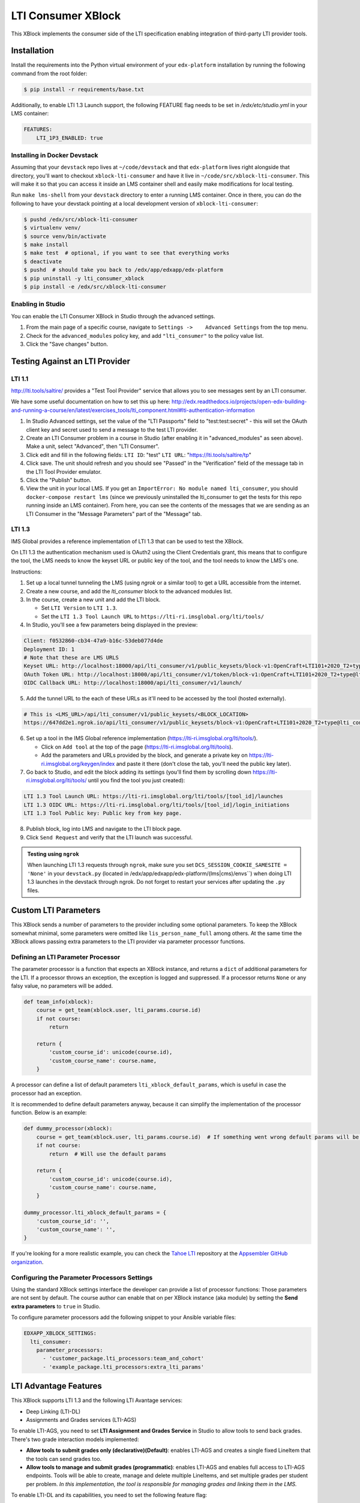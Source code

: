 ###################
LTI Consumer XBlock
###################

| |Build Status| |Coveralls|

This XBlock implements the consumer side of the LTI specification enabling
integration of third-party LTI provider tools.

Installation
============

Install the requirements into the Python virtual environment of your
``edx-platform`` installation by running the following command from the
root folder:

.. code:: bash

    $ pip install -r requirements/base.txt

Additionally, to enable LTI 1.3 Launch support, the following FEATURE flag needs to be set in `/edx/etc/studio.yml` in your LMS container:

.. code:: yaml

    FEATURES:
        LTI_1P3_ENABLED: true


Installing in Docker Devstack
-----------------------------

Assuming that your ``devstack`` repo lives at ``~/code/devstack``
and that ``edx-platform`` lives right alongside that directory, you'll want
to checkout ``xblock-lti-consumer`` and have it live in ``~/code/src/xblock-lti-consumer``.
This will make it so that you can access it inside an LMS container shell
and easily make modifications for local testing.

Run ``make lms-shell`` from your ``devstack`` directory to enter a running LMS container.
Once in there, you can do the following to have your devstack pointing at a local development
version of ``xblock-lti-consumer``:

.. code:: bash

    $ pushd /edx/src/xblock-lti-consumer
    $ virtualenv venv/
    $ source venv/bin/activate
    $ make install
    $ make test  # optional, if you want to see that everything works
    $ deactivate
    $ pushd  # should take you back to /edx/app/edxapp/edx-platform
    $ pip uninstall -y lti_consumer_xblock
    $ pip install -e /edx/src/xblock-lti-consumer

Enabling in Studio
------------------

You can enable the LTI Consumer XBlock in Studio through the
advanced settings.

1. From the main page of a specific course, navigate to
   ``Settings ->    Advanced Settings`` from the top menu.
2. Check for the ``advanced_modules`` policy key, and add
   ``"lti_consumer"`` to the policy value list.
3. Click the "Save changes" button.

Testing Against an LTI Provider
===============================

LTI 1.1
-------

http://lti.tools/saltire/ provides a "Test Tool Provider" service that allows
you to see messages sent by an LTI consumer.

We have some useful documentation on how to set this up here:
http://edx.readthedocs.io/projects/open-edx-building-and-running-a-course/en/latest/exercises_tools/lti_component.html#lti-authentication-information

1. In Studio Advanced settings, set the value of the "LTI Passports" field to "test:test:secret" -
   this will set the OAuth client key and secret used to send a message to the test LTI provider.
2. Create an LTI Consumer problem in a course in Studio (after enabling it in "advanced_modules"
   as seen above).  Make a unit, select "Advanced", then "LTI Consumer".
3. Click edit and fill in the following fields:
   ``LTI ID``: "test"
   ``LTI URL``: "https://lti.tools/saltire/tp"
4. Click save.  The unit should refresh and you should see "Passed" in the "Verification" field of
   the message tab in the LTI Tool Provider emulator.
5. Click the "Publish" button.
6. View the unit in your local LMS.  If you get an ``ImportError: No module named lti_consumer``, you
   should ``docker-compose restart lms`` (since we previously uninstalled the lti_consumer to get the
   tests for this repo running inside an LMS container).  From here, you can see the contents of the
   messages that we are sending as an LTI Consumer in the "Message Parameters" part of the "Message" tab.


LTI 1.3
-------

IMS Global provides a reference implementation of LTI 1.3 that can be used to test the XBlock.

On LTI 1.3 the authentication mechanism used is OAuth2 using the Client Credentials grant, this means
that to configure the tool, the LMS needs to know the keyset URL or public key of the tool, and the tool
needs to know the LMS's one.

Instructions:

1. Set up a local tunnel tunneling the LMS (using `ngrok` or a similar tool) to get a URL accessible from the internet.
2. Create a new course, and add the `lti_consumer` block to the advanced modules list.
3. In the course, create a new unit and add the LTI block.

   * Set ``LTI Version`` to ``LTI 1.3``.
   * Set the ``LTI 1.3 Tool Launch URL`` to ``https://lti-ri.imsglobal.org/lti/tools/``

4. In Studio, you'll see a few parameters being displayed in the preview:

.. code::

    Client: f0532860-cb34-47a9-b16c-53deb077d4de
    Deployment ID: 1
    # Note that these are LMS URLS
    Keyset URL: http://localhost:18000/api/lti_consumer/v1/public_keysets/block-v1:OpenCraft+LTI101+2020_T2+type@lti_consumer+block@efc55c7abb87430883433bfafb83f054
    OAuth Token URL: http://localhost:18000/api/lti_consumer/v1/token/block-v1:OpenCraft+LTI101+2020_T2+type@lti_consumer+block@efc55c7abb87430883433bfafb83f054
    OIDC Callback URL: http://localhost:18000/api/lti_consumer/v1/launch/


5. Add the tunnel URL to the each of these URLs as it'll need to be accessed by the tool (hosted externally).

.. code::

    # This is <LMS_URL>/api/lti_consumer/v1/public_keysets/<BLOCK_LOCATION>
    https://647dd2e1.ngrok.io/api/lti_consumer/v1/public_keysets/block-v1:OpenCraft+LTI101+2020_T2+type@lti_consumer+block@996c72b16070434098bc598bd7d6dbde


6. Set up a tool in the IMS Global reference implementation (https://lti-ri.imsglobal.org/lti/tools/).

   * Click on ``Add tool`` at the top of the page (https://lti-ri.imsglobal.org/lti/tools).
   * Add the parameters and URLs provided by the block, and generate a private key on https://lti-ri.imsglobal.org/keygen/index and paste it there (don't close the tab, you'll need the public key later).

7. Go back to Studio, and edit the block adding its settings (you'll find them by scrolling down https://lti-ri.imsglobal.org/lti/tools/ until you find the tool you just created):

.. code::

    LTI 1.3 Tool Launch URL: https://lti-ri.imsglobal.org/lti/tools/[tool_id]/launches
    LTI 1.3 OIDC URL: https://lti-ri.imsglobal.org/lti/tools/[tool_id]/login_initiations
    LTI 1.3 Tool Public key: Public key from key page.

8. Publish block, log into LMS and navigate to the LTI block page.
9. Click ``Send Request`` and verify that the LTI launch was successful.

.. admonition:: Testing using ``ngrok``

    When launching LTI 1.3 requests through ``ngrok``, make sure you set ``DCS_SESSION_COOKIE_SAMESITE = 'None'`` in your
    ``devstack.py`` (located in /edx/app/edxapp/edx-platform/(lms|cms)/envs``) when doing LTI 1.3 launches in the
    devstack through ngrok. Do not forget to restart your services after updating the ``.py`` files.

Custom LTI Parameters
=====================

This XBlock sends a number of parameters to the provider including some optional parameters. To keep the XBlock
somewhat minimal, some parameters were omitted like ``lis_person_name_full`` among others.
At the same time the XBlock allows passing extra parameters to the LTI provider via parameter processor functions.

Defining an LTI Parameter Processor
-----------------------------------

The parameter processor is a function that expects an XBlock instance, and returns a ``dict`` of
additional parameters for the LTI.
If a processor throws an exception, the exception is logged and suppressed.
If a processor returns ``None`` or any falsy value, no parameters will be added.

.. code:: python

    def team_info(xblock):
        course = get_team(xblock.user, lti_params.course.id)
        if not course:
            return

        return {
            'custom_course_id': unicode(course.id),
            'custom_course_name': course.name,
        }

A processor can define a list of default parameters ``lti_xblock_default_params``,
which is useful in case the processor had an exception.

It is recommended to define default parameters anyway, because it can simplify the implementation of the processor
function. Below is an example:

.. code:: python

    def dummy_processor(xblock):
        course = get_team(xblock.user, lti_params.course.id)  # If something went wrong default params will be used
        if not course:
            return  # Will use the default params

        return {
            'custom_course_id': unicode(course.id),
            'custom_course_name': course.name,
        }

    dummy_processor.lti_xblock_default_params = {
        'custom_course_id': '',
        'custom_course_name': '',
    }

If you're looking for a more realistic example, you can check the
`Tahoe LTI <https://github.com/appsembler/tahoe-lti>`_ repository at the
`Appsembler GitHub organization <https://github.com/appsembler/>`_.

Configuring the Parameter Processors Settings
---------------------------------------------

Using the standard XBlock settings interface the developer can provide a list of processor functions:
Those parameters are not sent by default. The course author can enable that on per XBlock instance
(aka module) by setting the **Send extra parameters** to ``true`` in Studio.

To configure parameter processors add the following snippet to your Ansible variable files:

.. code:: yaml

    EDXAPP_XBLOCK_SETTINGS:
      lti_consumer:
        parameter_processors:
          - 'customer_package.lti_processors:team_and_cohort'
          - 'example_package.lti_processors:extra_lti_params'

LTI Advantage Features
======================

This XBlock supports LTI 1.3 and the following LTI Avantage services:

* Deep Linking (LTI-DL)
* Assignments and Grades services (LTI-AGS)

To enable LTI-AGS, you need to set **LTI Assignment and Grades Service** in Studio to
allow tools to send back grades. There's two grade interaction models implemented:

* **Allow tools to submit grades only (declarative)(Default)**: enables LTI-AGS and
  creates a single fixed LineItem that the tools can send grades too.
* **Allow tools to manage and submit grades (programmatic)**: enables LTI-AGS and
  enables full access to LTI-AGS endpoints. Tools will be able to create, manage and
  delete multiple LineItems, and set multiple grades per student per problem.
  *In this implementation, the tool is responsible for managing grades and linking them in the LMS.*

To enable LTI-DL and its capabilities, you need to set the following feature flag:

.. code:: yaml

    FEATURES:
        LTI_DEEP_LINKING_ENABLED: true


Development
===========

Workbench installation and settings
-----------------------------------

Install to the workbench's virtualenv by running the following command
from the xblock-lti-consumer repo root with the workbench's virtualenv activated:

.. code:: bash

    $ make install

Running tests
-------------

From the xblock-lti-consumer repo root, run the tests with the following command:

.. code:: bash

    $ make test

Running code quality check
--------------------------

From the xblock-lti-consumer repo root, run the quality checks with the following command:

.. code:: bash

    $ make quality

Compiling Sass
--------------

This XBlock uses Sass for writing style rules. The Sass is compiled
and committed to the git repo using:

.. code:: bash

    $ make compile-sass

Changes to style rules should be made to the Sass files, compiled to CSS,
and committed to the git repository.

Package Requirements
--------------------

setup.py contains a list of package dependencies which are required for this XBlock package.
This list is what is used to resolve dependencies when an upstream project is consuming
this XBlock package. requirements.txt is used to install the same dependencies when running
the tests for this package.

Downloading translations from Transifex
---------------------------------------

If you want to download translations from Transifex install
`transifex client <https://docs.transifex.com/client/installing-the-client/>`_ and run this command while
inside project root directory:

.. code:: bash

    $ tx pull -f --mode=reviewed -l en,ar,es_419,fr,he,hi,ko_KR,pt_BR,ru,zh_CN

License
=======

The LTI Consumer XBlock is available under the AGPL v3 License.

Security
========

Please do not report security issues in public. Send security concerns via email to security@edx.org.

Changelog
=========

2.9.0 - 2021-06-03
------------------

* LTI Advantage - NRP Service: this completes Advantage compliance.


2.8.0 - 2021-04-13
------------------

* LTI Advantage - AGS Service: Added support for programmatic grade management by LTI tools.
* Improved grade publishing to LMS when using LTI-AGS.
* Increase LTI 1.3 token validity to 1h.


2.7.0 - 2021-02-16
------------------

* Add support for presenting `ltiResourceLink` content from deep linking.


2.6.0 - 2021-02-16
------------------

* Deep Linking content presentation implementation, for resource links, HTML,
  HTML links, and images.

* Fix bug with `config_id` migration where an entry was created _during_
  the migration and did _not_ receive a valid UUID value.


2.5.3 - 2021-01-26
------------------

* LTI Deep Linking Launch implementation, implementing DeepLinking Classes and request
  request preparation.
* LTI Deep Linking response endpoint implementation, along with model to store selected configuration and
  content items.

2.5.2 - 2021-01-20
------------------

* Fix issue with migration that causes migration failure due to duplicate `config_id` values.

2.5.1 - 2021-01-19
------------------

* Simplify LTI 1.3 launches by removing OIDC launch start view.

2.5.0 - 2021-01-15
------------------

* Add LTI 1.1 config on model.

2.4.0 - 2020-12-02
------------------

* Partially implemented the Assignment and Grades Service to enable tools
  reporting grades back.  Tools cannot create new LineItems.

2.3 – 2020-08-27
----------------

* Move LTI configuration access to plugin model.

2.2 – 2020-08-19
----------------

* Modals are sent to the parent window to work well with the courseware
  micro-frontend.  A new message is sent to the parent window to request a
  modal containing the contents ot the LTI launch iframe.

2.1 – 2020-08-03
----------------

* The LTI consumer XBlock is now indexable.

* Implement the LTI 1.3 context claim.

2.0.0 – 2020-06-26
------------------

* LTI 1.3 support.


.. |Build Status| image:: https://travis-ci.com/edx/xblock-lti-consumer.svg
  :target: https://travis-ci.com/edx/xblock-lti-consumer

.. |Coveralls| image:: https://coveralls.io/repos/edx/xblock-lti-consumer/badge.svg?branch=master&service=github
  :target: https://coveralls.io/github/edx/xblock-lti-consumer?branch=master
